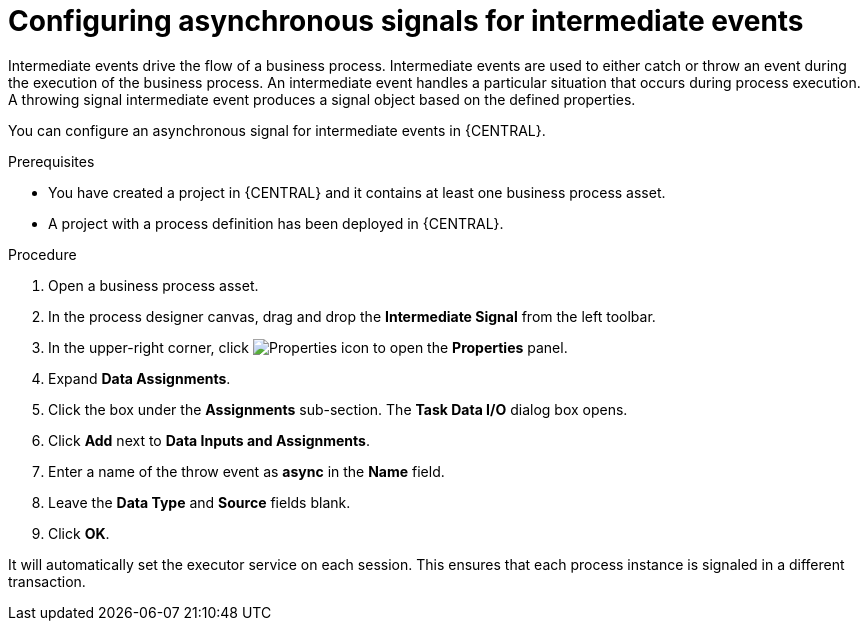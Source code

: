 [id='asynchronous-signal-intermediate-events-proc']

= Configuring asynchronous signals for intermediate events

Intermediate events drive the flow of a business process. Intermediate events are used to either catch or throw an event during the execution of the business process. An intermediate event handles a particular situation that occurs during process execution. A throwing signal intermediate event produces a signal object based on the defined properties.

You can configure an asynchronous signal for intermediate events in {CENTRAL}.

.Prerequisites

* You have created a project in {CENTRAL} and it contains at least one business process asset.
* A project with a process definition has been deployed in {CENTRAL}.

.Procedure

. Open a business process asset.
. In the process designer canvas, drag and drop the *Intermediate Signal* from the left toolbar.
. In the upper-right corner, click image:getting-started/diagram_properties.png[Properties icon] to open the *Properties* panel.
. Expand *Data Assignments*.
. Click the box under the *Assignments* sub-section. The *Task Data I/O* dialog box opens.
. Click *Add* next to *Data Inputs and Assignments*.
. Enter a name of the throw event as *async* in the *Name* field.
. Leave the *Data Type* and *Source* fields blank.
. Click *OK*.

It will automatically set the executor service on each session. This ensures that each process instance is signaled in a different transaction.
